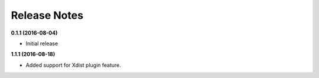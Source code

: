 Release Notes
-------------


**0.1.1 (2016-08-04)**

* Initial release

**1.1.1 (2016-08-18)**

* Added support for Xdist plugin feature.

